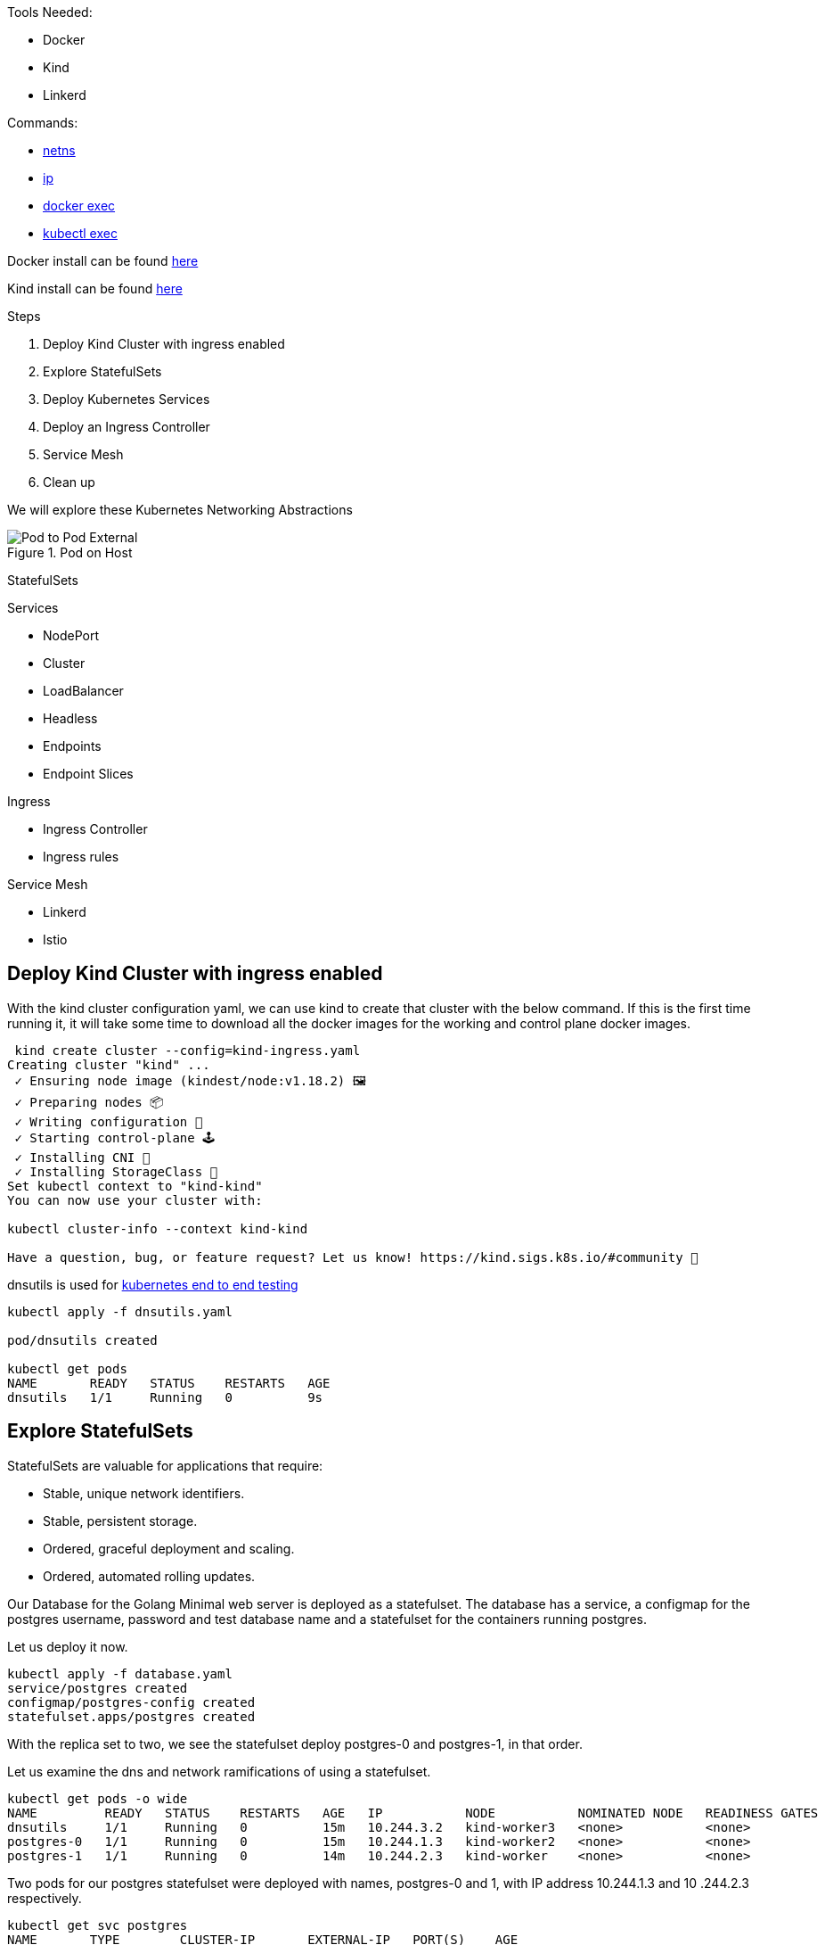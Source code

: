 Tools Needed:

- Docker
- Kind
- Linkerd

Commands:

- http://man7.org/linux/man-pages/man8/ip-netns.8.html[netns]
- http://man7.org/linux/man-pages/man8/ip.8.html[ip]
- https://docs.docker.com/engine/reference/commandline/container_exec/[docker exec]
- https://kubernetes.io/docs/reference/generated/kubectl/kubectl-commands#exec[kubectl exec]

Docker install can be found https://docs.docker.com/engine/install/[here]

Kind install can be found https://kind.sigs.k8s.io/docs/user/quick-start/#installation[here]

Steps

1. Deploy Kind Cluster with ingress enabled
2. Explore StatefulSets
3. Deploy Kubernetes Services
4. Deploy an Ingress Controller
5. Service Mesh
6. Clean up 

We will explore these Kubernetes Networking Abstractions

[#img-pod-connection]
.Pod on Host
image::./container_connectivity.png[Pod to Pod External]

StatefulSets

Services

- NodePort
- Cluster
- LoadBalancer
- Headless
- Endpoints
- Endpoint Slices

Ingress

- Ingress Controller
- Ingress rules

Service Mesh

- Linkerd
- Istio

== Deploy Kind Cluster with ingress enabled

With the kind cluster configuration yaml, we can use kind to create that cluster with the below command. If this is the first time running it, it will take some time to download all the docker images for the working and control plane docker images.

[source,bash]
----
 kind create cluster --config=kind-ingress.yaml
Creating cluster "kind" ...
 ✓ Ensuring node image (kindest/node:v1.18.2) 🖼 
 ✓ Preparing nodes 📦  
 ✓ Writing configuration 📜 
 ✓ Starting control-plane 🕹️ 
 ✓ Installing CNI 🔌 
 ✓ Installing StorageClass 💾 
Set kubectl context to "kind-kind"
You can now use your cluster with:

kubectl cluster-info --context kind-kind

Have a question, bug, or feature request? Let us know! https://kind.sigs.k8s.io/#community 🙂

----

dnsutils is used for https://github.com/kubernetes/kubernetes/tree/master/test/images[kubernetes end to end testing]

[source,bash]
----
kubectl apply -f dnsutils.yaml 
 
pod/dnsutils created

kubectl get pods
NAME       READY   STATUS    RESTARTS   AGE
dnsutils   1/1     Running   0          9s
----

== Explore StatefulSets

StatefulSets are valuable for applications that require: 

* Stable, unique network identifiers.
* Stable, persistent storage.
* Ordered, graceful deployment and scaling.
* Ordered, automated rolling updates.

Our Database for the Golang Minimal web server is deployed as a statefulset. The database has a service, a configmap for the postgres username, password and test database name and a statefulset
for the containers running postgres. 

Let us deploy it now. 

[source,bash]
----
kubectl apply -f database.yaml
service/postgres created
configmap/postgres-config created
statefulset.apps/postgres created
----

With the replica set to two, we see the statefulset deploy postgres-0 and postgres-1, in that order.

Let us examine the dns and network ramifications of using a statefulset. 

[source,bash]
----
kubectl get pods -o wide
NAME         READY   STATUS    RESTARTS   AGE   IP           NODE           NOMINATED NODE   READINESS GATES
dnsutils     1/1     Running   0          15m   10.244.3.2   kind-worker3   <none>           <none>
postgres-0   1/1     Running   0          15m   10.244.1.3   kind-worker2   <none>           <none>
postgres-1   1/1     Running   0          14m   10.244.2.3   kind-worker    <none>           <none>
----

Two pods for our postgres statefulset were deployed with names, postgres-0 and 1, with IP address 10.244.1.3 and 10
.244.2.3 respectively.

[source,bash ]
----
kubectl get svc postgres
NAME       TYPE        CLUSTER-IP       EXTERNAL-IP   PORT(S)    AGE
postgres   ClusterIP   10.105.214.153   <none>        5432/TCP   23m
----

Using our dnsutils image we can see that the DNS names for the statefulsets will return those IP Addresses along
with the cluster IP of the postgres service. 

[source,bash]
----
kubectl exec dnsutils -- host postgres-0.postgres.default.svc.cluster.local.
postgres-0.postgres.default.svc.cluster.local has address 10.244.1.3

kubectl exec dnsutils -- host postgres-1.postgres.default.svc.cluster.local.
postgres-1.postgres.default.svc.cluster.local has address 10.244.2.3

kubectl exec dnsutils -- host postgres
postgres.default.svc.cluster.local has address 10.105.214.153
----

== Services

We will use the Golang minimal webserver for all the services examples. We have added additional functionality to the
application to display which hosts and the pods ip in the Rest request.

Before we deploy the services, we must first deploy the web server that the services will be routing traffic too.

[source,bash]
----
 kubectl apply -f web.yaml
deployment.apps/app created

kubectl get pods -o wide
NAME                  READY   STATUS    RESTARTS   AGE   IP           NODE           NOMINATED NODE   READINESS GATES
app-9cc7d9df8-ffsm6   1/1     Running   0          49s   10.244.1.4   kind-worker2   <none>           <none>
dnsutils              1/1     Running   0          49m   10.244.3.2   kind-worker3   <none>           <none>
postgres-0            1/1     Running   0          48m   10.244.1.3   kind-worker2   <none>           <none>
postgres-1            1/1     Running   0          48m   10.244.2.3   kind-worker    <none>           <none>

----

The Pods API address of our web server is `10.244.1.4`, which can be resolved in the cluster DNS.

[source,bash]
----
kubectl exec dnsutils -- host  10.244.1.4
4.1.244.10.in-addr.arpa domain name pointer 10-244-1-4.clusterip-service.default.svc.cluster.local.

----

Now that our applications is deployed we can begin exploring the various services available in the Kubernetes API.

===  NodePort

Let us scale up the Deployment of our web app.

[source,bash]
----
 kubectl scale deployment app --replicas 4
deployment.apps/app scaled

 kubectl get pods -l app=app -o wide
NAME                  READY   STATUS    RESTARTS   AGE   IP           NODE           NOMINATED NODE   READINESS GATES
app-9cc7d9df8-9d5t8   1/1     Running   0          43s   10.244.2.4   kind-worker    <none>           <none>
app-9cc7d9df8-ffsm6   1/1     Running   0          75m   10.244.1.4   kind-worker2   <none>           <none>
app-9cc7d9df8-srxk5   1/1     Running   0          45s   10.244.3.4   kind-worker3   <none>           <none>
app-9cc7d9df8-zrnvb   1/1     Running   0          43s   10.244.3.5   kind-worker3   <none>           <none>

----

With 4 pods running we have one pod at every node in the cluster.

[source,bash]
----
 kubectl get pods -o wide -l app=app
NAME                   READY   STATUS    RESTARTS   AGE   IP           NODE           NOMINATED NODE   READINESS GATES
app-5586fc9d77-7frts   1/1     Running   0          31s   10.244.1.5   kind-worker2   <none>           <none>
app-5586fc9d77-mxhgw   1/1     Running   0          31s   10.244.3.9   kind-worker3   <none>           <none>
app-5586fc9d77-qpxwk   1/1     Running   0          84s   10.244.2.7   kind-worker    <none>           <none>
app-5586fc9d77-tpz8q   1/1     Running   0          31s   10.244.2.8   kind-worker    <none>           <none>

----

Get the IP address of node-worker

[source,bash]
----
kubectl get nodes -o wide
NAME                 STATUS   ROLES    AGE    VERSION   INTERNAL-IP   EXTERNAL-IP   OS-IMAGE       KERNEL-VERSION      CONTAINER-RUNTIME
kind-control-plane   Ready    master   3h1m   v1.18.2   172.18.0.5    <none>        Ubuntu 19.10   4.19.121-linuxkit   containerd://1.3.3-14-g449e9269
kind-worker          Ready    <none>   3h     v1.18.2   172.18.0.3    <none>        Ubuntu 19.10   4.19.121-linuxkit   containerd://1.3.3-14-g449e9269
kind-worker2         Ready    <none>   3h     v1.18.2   172.18.0.4    <none>        Ubuntu 19.10   4.19.121-linuxkit   containerd://1.3.3-14-g449e9269
kind-worker3         Ready    <none>   3h     v1.18.2   172.18.0.2    <none>        Ubuntu 19.10   4.19.121-linuxkit   containerd://1.3.3-14-g449e9269
----

Now let's deploy our NodePort Service

[source,bash]
----
kubectl apply -f services-nodeport.yaml
service/nodeport-service created

kubectl describe svc nodeport-service
Name:                     nodeport-service
Namespace:                default
Labels:                   <none>
Annotations:              Selector:  app=app
Type:                     NodePort
IP:                       10.101.85.57
Port:                     echo  8080/TCP
TargetPort:               8080/TCP
NodePort:                 echo  30040/TCP
Endpoints:                10.244.1.5:8080,10.244.2.7:8080,10.244.2.8:8080 + 1 more...
Session Affinity:         None
External Traffic Policy:  Cluster
Events:                   <none>

----


External Communication uses the nodeport of each worker

[source,bash]
----
kubectl exec -it dnsutils -- wget -q -O-  172.18.0.5:30040/host
NODE: kind-worker2, POD IP:10.244.1.5

kubectl exec -it dnsutils -- wget -q -O-  172.18.0.3:30040/host
NODE: kind-worker, POD IP:10.244.2.8

kubectl exec -it dnsutils -- wget -q -O-  172.18.0.4:30040/host
NODE: kind-worker2, POD IP:10.244.1.5
----

The downside of using Nodeport service type is that the Host IP address must be known. Also Ports must tracked across
all applications. A nodeport deployment will fail if it can not allocate the requested port.

=== Cluster IP

*ClusterIP Service*

The first service will we will deploy is the default the ClusterIP service.

[source,bash]
----
kubectl apply -f service-clusterip.yaml
service/clusterip-service created

kubectl describe svc clusterip-service
Name:              clusterip-service
Namespace:         default
Labels:            app=app
Annotations:       Selector:  app=app
Type:              ClusterIP
IP:                10.98.252.195
Port:              <unset>  80/TCP
TargetPort:        8080/TCP
Endpoints:         <none>
Session Affinity:  None
Events:            <none>
----

The Cluster service name is resolvable in the network

[source, bash]
----
kubectl exec dnsutils -- host clusterip-service
clusterip-service.default.svc.cluster.local has address 10.98.252.195
----

Now we can reach the Host API endpoint with The Cluster IP, `10.98.252.195`, The Service Name, `clusterip-service`,
or the directly with the pod IP `10.244.1.4` and port `8080`.

[source,bash]
----
kubectl exec dnsutils -- wget -q -O- clusterip-service/host
NODE: kind-worker2, POD IP:10.244.1.4

kubectl exec dnsutils -- wget -q -O- 10.98.252.195/host
NODE: kind-worker2, POD IP:10.244.1.4

kubectl exec dnsutils -- wget -q -O- 10.244.1.4:8080/host
NODE: kind-worker2, POD IP:10.244.1.4
----

Let us explore what the Service Cluster IP abstracted for us.

* View veth pair and match with pod
* View network namespace and match with pod
* Verify pids on node match pods
* Match services with iptables rules

To explore this we need to know what Worker node the pod is deploy too, and that is `kind-worker2`

[source,bash]
----
kubectl get pods -o wide
NAME                  READY   STATUS    RESTARTS   AGE     IP           NODE           NOMINATED NODE   READINESS GATES
app-9cc7d9df8-ffsm6   1/1     Running   0          7m23s   10.244.1.4   kind-worker2   <none>           <none>
dnsutils              1/1     Running   0          55m     10.244.3.2   kind-worker3   <none>           <none>
postgres-0            1/1     Running   0          55m     10.244.1.3   kind-worker2   <none>           <none>
postgres-1            1/1     Running   0          54m     10.244.2.3   kind-worker    <none>           <none>

----

Since we are using kind we can use `docker ps` and `docker exec` to get infomation out of the running worker node
`kind-worker-2`

[source, bash]
----
docker ps
CONTAINER ID   IMAGE                  COMMAND                  CREATED             STATUS             PORTS                                                                 NAMES
df6df0736958   kindest/node:v1.18.2   "/usr/local/bin/entr…"   About an hour ago   Up About an hour                                                                         kind-worker2
e242f11d2d00   kindest/node:v1.18.2   "/usr/local/bin/entr…"   About an hour ago   Up About an hour                                                                         kind-worker
a76b32f37c0e   kindest/node:v1.18.2   "/usr/local/bin/entr…"   About an hour ago   Up About an hour                                                                         kind-worker3
07ccb63d870f   kindest/node:v1.18.2   "/usr/local/bin/entr…"   About an hour ago   Up About an hour   0.0.0.0:80->80/tcp, 0.0.0.0:443->443/tcp, 127.0.0.1:52321->6443/tcp   kind-control-plane
----

`kind-worker2` container id is `df6df0736958`, kind was kind enough to label each container with names, so we can
reference each worker node with its name `kind-worker2`

[source,bash]
----
 docker exec -it kind-worker2 ip a
1: lo: <LOOPBACK,UP,LOWER_UP> mtu 65536 qdisc noqueue state UNKNOWN group default qlen 1000
    link/loopback 00:00:00:00:00:00 brd 00:00:00:00:00:00
    inet 127.0.0.1/8 scope host lo
       valid_lft forever preferred_lft forever
    inet6 ::1/128 scope host
       valid_lft forever preferred_lft forever
2: tunl0@NONE: <NOARP> mtu 1480 qdisc noop state DOWN group default qlen 1000
    link/ipip 0.0.0.0 brd 0.0.0.0
3: ip6tnl0@NONE: <NOARP> mtu 1452 qdisc noop state DOWN group default qlen 1000
    link/tunnel6 :: brd ::
4: veth608eddaa@if5: <BROADCAST,MULTICAST,UP,LOWER_UP> mtu 1500 qdisc noqueue state UP group default
    link/ether 76:e6:c5:a4:71:7d brd ff:ff:ff:ff:ff:ff link-netns cni-c18c44cb-6c3e-c48d-b783-e7850d40e01c
    inet 10.244.1.1/32 brd 10.244.1.1 scope global veth608eddaa
       valid_lft forever preferred_lft forever
5: veth45d1f3e8@if5: <BROADCAST,MULTICAST,UP,LOWER_UP> mtu 1500 qdisc noqueue state UP group default
    link/ether 3e:39:16:38:3f:23 brd ff:ff:ff:ff:ff:ff link-netns cni-ec37f6e4-a1b5-9bc9-b324-59d612edb4d4
    inet 10.244.1.1/32 brd 10.244.1.1 scope global veth45d1f3e8
       valid_lft forever preferred_lft forever
11: eth0@if12: <BROADCAST,MULTICAST,UP,LOWER_UP> mtu 1500 qdisc noqueue state UP group default
    link/ether 02:42:ac:12:00:04 brd ff:ff:ff:ff:ff:ff link-netnsid 0
    inet 172.18.0.4/16 brd 172.18.255.255 scope global eth0
       valid_lft forever preferred_lft forever
    inet6 fc00:f853:ccd:e793::4/64 scope global nodad
       valid_lft forever preferred_lft forever
    inet6 fe80::42:acff:fe12:4/64 scope link
       valid_lft forever preferred_lft forever
----

Let's see our Pods IP address and route table information

[source,bash]
----
kubectl exec app-9cc7d9df8-ffsm6 ip a
1: lo: <LOOPBACK,UP,LOWER_UP> mtu 65536 qdisc noqueue state UNKNOWN group default qlen 1000
    link/loopback 00:00:00:00:00:00 brd 00:00:00:00:00:00
    inet 127.0.0.1/8 scope host lo
       valid_lft forever preferred_lft forever
    inet6 ::1/128 scope host
       valid_lft forever preferred_lft forever
2: tunl0@NONE: <NOARP> mtu 1480 qdisc noop state DOWN group default qlen 1000
    link/ipip 0.0.0.0 brd 0.0.0.0
3: ip6tnl0@NONE: <NOARP> mtu 1452 qdisc noop state DOWN group default qlen 1000
    link/tunnel6 :: brd ::
5: eth0@if5: <BROADCAST,MULTICAST,UP,LOWER_UP> mtu 1500 qdisc noqueue state UP group default
    link/ether 3e:57:42:6e:cd:45 brd ff:ff:ff:ff:ff:ff link-netnsid 0
    inet 10.244.1.4/24 brd 10.244.1.255 scope global eth0
       valid_lft forever preferred_lft forever
    inet6 fe80::3c57:42ff:fe6e:cd45/64 scope link
       valid_lft forever preferred_lft forever

kubectl exec app-9cc7d9df8-ffsm6 ip r
default via 10.244.1.1 dev eth0
10.244.1.0/24 via 10.244.1.1 dev eth0 src 10.244.1.4
10.244.1.1 dev eth0 scope link src 10.244.1.4

----

Our Pods IP Address is `10.244.1.4` running on interface `eth0@if5` with 10.244.1.1 as it's default route.

That matches the interface 5 on the pod

Let's check the Network namespace as well, from the node ip a output

[source,bash]
----
cni-ec37f6e4-a1b5-9bc9-b324-59d612edb4d4
----

And `netns list` confirms that for us.

[source,bash]
----
docker exec -it kind-worker2 /usr/sbin/ip netns list
cni-ec37f6e4-a1b5-9bc9-b324-59d612edb4d4 (id: 2)
cni-c18c44cb-6c3e-c48d-b783-e7850d40e01c (id: 1)
----

Let us see what process/es run inside that network namespace

[source,bash]
----
 docker exec -it kind-worker2 /usr/sbin/ip netns pid cni-ec37f6e4-a1b5-9bc9-b324-59d612edb4d4
4687
4737
----

Let us grep for each process id

[source,bash]
----
docker exec -it kind-worker2 ps aux | grep 4687
root      4687  0.0  0.0    968     4 ?        Ss   17:00   0:00 /pause

docker exec -it kind-worker2 ps aux | grep 4737
root      4737  0.0  0.0 708376  6368 ?        Ssl  17:00   0:00 /opt/web-server
----

`4737` is the process id of our Web server container running on the kind-worker2

[source,bash]
----
docker exec -it kind-worker2 iptables -L
Chain INPUT (policy ACCEPT)
target     prot opt source               destination
KUBE-SERVICES  all  --  anywhere             anywhere             ctstate NEW /* kubernetes service portals */
KUBE-EXTERNAL-SERVICES  all  --  anywhere             anywhere             ctstate NEW /* kubernetes externally-visible service portals */
KUBE-FIREWALL  all  --  anywhere             anywhere

Chain FORWARD (policy ACCEPT)
target     prot opt source               destination
KUBE-FORWARD  all  --  anywhere             anywhere             /* kubernetes forwarding rules */
KUBE-SERVICES  all  --  anywhere             anywhere             ctstate NEW /* kubernetes service portals */

Chain OUTPUT (policy ACCEPT)
target     prot opt source               destination
KUBE-SERVICES  all  --  anywhere             anywhere             ctstate NEW /* kubernetes service portals */
KUBE-FIREWALL  all  --  anywhere             anywhere

Chain KUBE-EXTERNAL-SERVICES (1 references)
target     prot opt source               destination

Chain KUBE-FIREWALL (2 references)
target     prot opt source               destination
DROP       all  --  anywhere             anywhere             /* kubernetes firewall for dropping marked packets */ mark match 0x8000/0x8000

Chain KUBE-FORWARD (1 references)
target     prot opt source               destination
DROP       all  --  anywhere             anywhere             ctstate INVALID
ACCEPT     all  --  anywhere             anywhere             /* kubernetes forwarding rules */ mark match 0x4000/0x4000
ACCEPT     all  --  anywhere             anywhere             /* kubernetes forwarding conntrack pod source rule */ ctstate RELATED,ESTABLISHED
ACCEPT     all  --  anywhere             anywhere             /* kubernetes forwarding conntrack pod destination rule */ ctstate RELATED,ESTABLISHED

Chain KUBE-KUBELET-CANARY (0 references)
target     prot opt source               destination

Chain KUBE-PROXY-CANARY (0 references)
target     prot opt source               destination

Chain KUBE-SERVICES (3 references)
target     prot opt source               destination
----

Retrieve the Cluster IP of the clusterip-service

[source,bash]
----
kubectl get svc clusterip-service
NAME                TYPE        CLUSTER-IP       EXTERNAL-IP   PORT(S)    AGE
clusterip-service   ClusterIP   10.98.252.195    <none>        80/TCP     57m
----

Now use the cluster ip of the service, `10.98.252.195` , to find our iptables rule.

[source,bash]
----
docker exec -it  kind-worker2 iptables -L -t nat | grep 10.98.252.195
KUBE-MARK-MASQ  tcp  -- !10.244.0.0/16        10.98.252.195        /* default/clusterip-service: cluster IP */ tcp dpt:80
KUBE-SVC-V7R3EVKW3DT43QQM  tcp  --  anywhere             10.98.252.195        /* default/clusterip-service: cluster IP */ tcp dpt:80
----

List out all the rules on the chain `KUBE-SVC-V7R3EVKW3DT43QQM`

[source,bash]
----
docker exec -it  kind-worker2 iptables -t nat -L KUBE-SVC-V7R3EVKW3DT43QQM
Chain KUBE-SVC-V7R3EVKW3DT43QQM (1 references)
target     prot opt source               destination
KUBE-SEP-THJR2P3Q4C2QAEPT  all  --  anywhere             anywhere             /* default/clusterip-service: */
----

The endpoint for the services are map to these chains `KUBE-SEP-THJR2P3Q4C2QAEPT`

Now we can see what the rules for this chain are in iptables

[source,bash]
----
docker exec -it kind-worker2 iptables -L KUBE-SEP-THJR2P3Q4C2QAEPT -t nat
Chain KUBE-SEP-THJR2P3Q4C2QAEPT (1 references)
target     prot opt source               destination
KUBE-MARK-MASQ  all  --  10.244.1.4           anywhere             /* default/clusterip-service: */
DNAT       tcp  --  anywhere             anywhere             /* default/clusterip-service: */ tcp to:10.244.1.4:8080
----


10.244.1.4:8080 is one of the services endpoints, aka a pod backing the service

[source,bash]
----
kubectl get ep clusterip-service
NAME                ENDPOINTS                         AGE
clusterip-service   10.244.1.4:8080                   62m

kubectl describe ep clusterip-service
Name:         clusterip-service
Namespace:    default
Labels:       app=app
Annotations:  <none>
Subsets:
  Addresses:          10.244.1.4
  NotReadyAddresses:  <none>
  Ports:
    Name     Port  Protocol
    ----     ----  --------
    <unset>  8080  TCP

Events:  <none>
----

=== Headless Service

headless Services allows developers to deploy multplie copies of a pod in a deployment, instead of a ClusterIP
returned in the DNS resolution, all the IP addresses of the endpoints are returned in the Query for the client to
pick one.

Let us scale up the Deployment of our web app.

[source,bash]
----
 kubectl scale deployment app --replicas 4
deployment.apps/app scaled

 kubectl get pods -l app=app -o wide
NAME                  READY   STATUS    RESTARTS   AGE   IP           NODE           NOMINATED NODE   READINESS GATES
app-9cc7d9df8-9d5t8   1/1     Running   0          43s   10.244.2.4   kind-worker    <none>           <none>
app-9cc7d9df8-ffsm6   1/1     Running   0          75m   10.244.1.4   kind-worker2   <none>           <none>
app-9cc7d9df8-srxk5   1/1     Running   0          45s   10.244.3.4   kind-worker3   <none>           <none>
app-9cc7d9df8-zrnvb   1/1     Running   0          43s   10.244.3.5   kind-worker3   <none>           <none>

----

Now let us deploy the headless service

[source,bash]
----
kubectl apply -f service-headless.yml
service/headless-service created
----

And the dns query should return all four of the Pod IP addresses.

Using our dnsutils image we can verify that is the case.

[source,bash]
----
kubectl exec dnsutils -- host -v -t a headless-service
Trying "headless-service.default.svc.cluster.local"
;; ->>HEADER<<- opcode: QUERY, status: NOERROR, id: 45294
;; flags: qr aa rd; QUERY: 1, ANSWER: 4, AUTHORITY: 0, ADDITIONAL: 0

;; QUESTION SECTION:
;headless-service.default.svc.cluster.local. IN A

;; ANSWER SECTION:
headless-service.default.svc.cluster.local. 30 IN A 10.244.2.4
headless-service.default.svc.cluster.local. 30 IN A 10.244.3.5
headless-service.default.svc.cluster.local. 30 IN A 10.244.1.4
headless-service.default.svc.cluster.local. 30 IN A 10.244.3.4

Received 292 bytes from 10.96.0.10#53 in 0 ms

----

And that also matches the Endpoints for the service.

[source, bash]
----
 kubectl describe ep headless-service
Name:         headless-service
Namespace:    default
Labels:       service.kubernetes.io/headless=
Annotations:  endpoints.kubernetes.io/last-change-trigger-time: 2021-01-30T18:16:09Z
Subsets:
  Addresses:          10.244.1.4,10.244.2.4,10.244.3.4,10.244.3.5
  NotReadyAddresses:  <none>
  Ports:
    Name     Port  Protocol
    ----     ----  --------
    <unset>  8080  TCP

Events:  <none>
----

===  Endpoints

Before we move onto Loadbalancers let's discuss Endpoints some more.

Endpoints map to pods to Services via labels.

[source,bash]
----
kubectl get endpoints clusterip-service
NAME                ENDPOINTS                                                     AGE
clusterip-service   10.244.1.5:8080,10.244.2.7:8080,10.244.2.8:8080 + 1 more...   135m
----

[source,bash]
----
 kubectl describe endpoints clusterip-service
Name:         clusterip-service
Namespace:    default
Labels:       app=app
Annotations:  endpoints.kubernetes.io/last-change-trigger-time: 2021-01-30T18:51:36Z
Subsets:
  Addresses:          10.244.1.5,10.244.2.7,10.244.2.8,10.244.3.9
  NotReadyAddresses:  <none>
  Ports:
    Name     Port  Protocol
    ----     ----  --------
    <unset>  8080  TCP

Events:
  Type     Reason                  Age   From                 Message
  ----     ------                  ----  ----                 -------
----

Let's remove the app label and see what happens.

In a separate terminal run this command
[source,bash]
----
kubectl get pods -w
----

And in another separate terminal
[source,bash]
----
kubectl get endpoints -w
----

Let us get a pod name

[source,bash]
----
 kubectl get pods -l app=app -o wide
NAME                   READY   STATUS    RESTARTS   AGE   IP           NODE           NOMINATED NODE   READINESS GATES
app-5586fc9d77-7frts   1/1     Running   0          19m   10.244.1.5   kind-worker2   <none>           <none>
app-5586fc9d77-mxhgw   1/1     Running   0          19m   10.244.3.9   kind-worker3   <none>           <none>
app-5586fc9d77-qpxwk   1/1     Running   0          20m   10.244.2.7   kind-worker    <none>           <none>
app-5586fc9d77-tpz8q   1/1     Running   0          19m   10.244.2.8   kind-worker    <none>           <none>
----

With `kubectl label` we can alter the pod `app-5586fc9d77-7frts` `app=app` label.

[source,bash]
----
 kubectl label pod app-5586fc9d77-7frts app=nope --overwrite
pod/app-5586fc9d77-7frts labeled
----

Both Watch commands on Endpoints and Pods should see some changes for the same reason.

The Endpoints controller notice a change to the pods with the label app=app and so did the Deployment controller.

So Kubernetes did what Kubernetes does, it made the real state reflect the desired state.

[source,bash]
----
kubectl get pods -w
NAME                   READY   STATUS    RESTARTS   AGE
app-5586fc9d77-7frts   1/1     Running   0          21m
app-5586fc9d77-mxhgw   1/1     Running   0          21m
app-5586fc9d77-qpxwk   1/1     Running   0          22m
app-5586fc9d77-tpz8q   1/1     Running   0          21m
dnsutils               1/1     Running   3          3h1m
postgres-0             1/1     Running   0          3h
postgres-1             1/1     Running   0          3h
app-5586fc9d77-7frts   1/1     Running   0          22m
app-5586fc9d77-7frts   1/1     Running   0          22m
app-5586fc9d77-6dcg2   0/1     Pending   0          0s
app-5586fc9d77-6dcg2   0/1     Pending   0          0s
app-5586fc9d77-6dcg2   0/1     ContainerCreating   0          0s
app-5586fc9d77-6dcg2   0/1     Running             0          2s
app-5586fc9d77-6dcg2   1/1     Running             0          7s
----

The deployment has 4 pods but our relabeled pod still exists `app-5586fc9d77-7frts`

[source,bash]
----
kubectl get pods
NAME                   READY   STATUS    RESTARTS   AGE
app-5586fc9d77-6dcg2   1/1     Running   0          4m51s
app-5586fc9d77-7frts   1/1     Running   0          27m
app-5586fc9d77-mxhgw   1/1     Running   0          27m
app-5586fc9d77-qpxwk   1/1     Running   0          28m
app-5586fc9d77-tpz8q   1/1     Running   0          27m
dnsutils               1/1     Running   3          3h6m
postgres-0             1/1     Running   0          3h6m
postgres-1             1/1     Running   0          3h6m

----

The pod `app-5586fc9d77-6dcg2` now is part of the Deployment and endpoint object with IP address `10.244.1.6`.

[source,bash]
----
kubectl get pods app-5586fc9d77-6dcg2 -o wide
NAME                   READY   STATUS    RESTARTS   AGE    IP           NODE           NOMINATED NODE   READINESS GATES
app-5586fc9d77-6dcg2   1/1     Running   0          3m6s   10.244.1.6   kind-worker2   <none>           <none>
----
[source,bash]
----
 kubectl describe endpoints clusterip-service
Name:         clusterip-service
Namespace:    default
Labels:       app=app
Annotations:  endpoints.kubernetes.io/last-change-trigger-time: 2021-01-30T19:14:23Z
Subsets:
  Addresses:          10.244.1.6,10.244.2.7,10.244.2.8,10.244.3.9
  NotReadyAddresses:  <none>
  Ports:
    Name     Port  Protocol
    ----     ----  --------
    <unset>  8080  TCP

Events:
  Type     Reason                  Age   From                 Message
  ----     ------                  ----  ----                 -------
----

===  Endpoint Slices

EndpointSlices track network endpoints within a Kubernetes cluster for a service. They provide a
scalable alternative to Endpoints.

[source,bash]
----
 kubectl get endpointslice
NAME                      ADDRESSTYPE   PORTS   ENDPOINTS                                      AGE
clusterip-service-l2n9q   IPv4          8080    10.244.2.7,10.244.2.8,10.244.1.5 + 1 more...   135m
----

[source,bash]
----
 kubectl describe endpointslice clusterip-service-l2n9q
Name:         clusterip-service-l2n9q
Namespace:    default
Labels:       endpointslice.kubernetes.io/managed-by=endpointslice-controller.k8s.io
              kubernetes.io/service-name=clusterip-service
Annotations:  endpoints.kubernetes.io/last-change-trigger-time: 2021-01-30T18:51:36Z
AddressType:  IPv4
Ports:
  Name     Port  Protocol
  ----     ----  --------
  <unset>  8080  TCP
Endpoints:
  - Addresses:  10.244.2.7
    Conditions:
      Ready:    true
    Hostname:   <unset>
    TargetRef:  Pod/app-5586fc9d77-qpxwk
    Topology:   kubernetes.io/hostname=kind-worker
  - Addresses:  10.244.2.8
    Conditions:
      Ready:    true
    Hostname:   <unset>
    TargetRef:  Pod/app-5586fc9d77-tpz8q
    Topology:   kubernetes.io/hostname=kind-worker
  - Addresses:  10.244.1.5
    Conditions:
      Ready:    true
    Hostname:   <unset>
    TargetRef:  Pod/app-5586fc9d77-7frts
    Topology:   kubernetes.io/hostname=kind-worker2
  - Addresses:  10.244.3.9
    Conditions:
      Ready:    true
    Hostname:   <unset>
    TargetRef:  Pod/app-5586fc9d77-mxhgw
    Topology:   kubernetes.io/hostname=kind-worker3
Events:         <none>
----

===  LoadBalancer

Since we are running on our local machine and not in a Service Provider like AWS, GCP or Azure, we can use MetalLB as
an example for our Loadbalancer service. MetalLB project aims to allow users to deploy Bare Metal Loadbalancers for
their clusters.

This example has been modified from https://kind.sigs.k8s.io/docs/user/loadbalancer[Kind example deployment]

Deploy a seperate namespace for MetalLB

[source,bash]
----
kubectl apply -f mlb-ns.yaml
namespace/metallb-system created

----

MetalLB Members require a secret for joining, let us deploy one now for them to use in our cluster.

[source,bash]
----
kubectl create secret generic -n metallb-system memberlist --from-literal=secretkey="$(openssl rand -base64 128)"
secret/memberlist created

----

Time to deploy MetalLB

[source,bash]
----
 kubectl apply -f ./metallb.yaml
podsecuritypolicy.policy/controller created
podsecuritypolicy.policy/speaker created
serviceaccount/controller created
serviceaccount/speaker created
clusterrole.rbac.authorization.k8s.io/metallb-system:controller created
clusterrole.rbac.authorization.k8s.io/metallb-system:speaker created
role.rbac.authorization.k8s.io/config-watcher created
role.rbac.authorization.k8s.io/pod-lister created
clusterrolebinding.rbac.authorization.k8s.io/metallb-system:controller created
clusterrolebinding.rbac.authorization.k8s.io/metallb-system:speaker created
rolebinding.rbac.authorization.k8s.io/config-watcher created
rolebinding.rbac.authorization.k8s.io/pod-lister created
daemonset.apps/speaker created
deployment.apps/controller created

----

Now we wait for the deployment to finish.

[source,bash]
----
kubectl get pods -n metallb-system --watch
NAME                          READY   STATUS              RESTARTS   AGE
controller-5df88bd85d-mvgqn   0/1     ContainerCreating   0          10s
speaker-5knqb                 1/1     Running             0          10s
speaker-k79c9                 1/1     Running             0          10s
speaker-pfs2p                 1/1     Running             0          10s
speaker-sl7fd                 1/1     Running             0          10s
controller-5df88bd85d-mvgqn   1/1     Running             0          12s
----

To complete configuration, we need to provide metallb a range of IP addresses it controls. This his range has to be
on the docker kind network.

[source,bash]
----
docker network inspect -f '{{.IPAM.Config}}' kind
[{172.18.0.0/16  172.18.0.1 map[]} {fc00:f853:ccd:e793::/64  fc00:f853:ccd:e793::1 map[]}]
----

172.18.0.0/16. We want our loadbalancer IP range to come from this subclass. We can configure metallb, for instance,
to use 172.18.255.200 to 172.18.255.250 by creating the configmap.

The config map would look like this

```yaml
apiVersion: v1
kind: ConfigMap
metadata:
  namespace: metallb-system
  name: config
data:
  config: |
    address-pools:
    - name: default
      protocol: layer2
      addresses:
      - 172.18.255.200-172.18.255.250
```

[source,bash]
----
kubectl apply -f ./metallb-configmap.yaml
----

Now that we MetalLB deploy we deploy a LB for our Web app.

[source,bash]
----
kubectl apply -f ./services-loadbalancer.yaml
service/loadbalancer-service created

----

Test it.

For fun let us scale the web app deployment to 10, if you have the resources for it!
[source,bash]
----
kubectl scale deployment app --replicas 10

kubectl get pods -w
NAME                   READY   STATUS    RESTARTS   AGE
app-5586fc9d77-4gbp4   1/1     Running   0          11s
app-5586fc9d77-6dcg2   1/1     Running   0          45m
app-5586fc9d77-7frts   1/1     Running   0          68m
app-5586fc9d77-gf82k   1/1     Running   0          11s
app-5586fc9d77-hpscf   1/1     Running   0          11s
app-5586fc9d77-kk66q   1/1     Running   0          11s
app-5586fc9d77-mxhgw   1/1     Running   0          68m
app-5586fc9d77-qpxwk   1/1     Running   0          69m
app-5586fc9d77-sd5k2   1/1     Running   0          11s
app-5586fc9d77-tpz8q   1/1     Running   0          68m
app-5586fc9d77-whnwk   1/1     Running   0          11s
dnsutils               1/1     Running   3          3h47m
postgres-0             1/1     Running   0          3h47m
postgres-1             1/1     Running   0          3h47m
----

With more replicas deployed for our App behind the loadbalancer, let's get the external IP of the Loadbalancer, `172
.18.255.200`.

[source,bash]
----
kubectl get svc loadbalancer-service
NAME                   TYPE           CLUSTER-IP     EXTERNAL-IP      PORT(S)        AGE
loadbalancer-service   LoadBalancer   10.99.24.220   172.18.255.200   80:31276/TCP   52s


kubectl get svc/loadbalancer-service -o=jsonpath='{.status.loadBalancer.ingress[0].ip}'
172.18.255.200
----

Since Docker for Mac or Windows does not expose the kind network to the host, we can not directly reach the Loadbalancer
on the Docker network.

We *can* simulate it by attaching a docker container to the kind network and curling the Loadbalancer as a workaround.

If you would like to read more about this issue there is a great blog post by https://www.thehumblelab.com/kind-and-metallb-on-mac/[Cody De Arkland]

We will use another great Networking docker image https://github.com/nicolaka/netshoot[Netshoot], to run locally,
attach to the kind docker network and curl our Loadbalancer.

Run it several times to get different Pods.

[source,bash]
----
docker run --network kind -a stdin -a stdout -i -t nicolaka/netshoot curl 172.18.255.200/host
NODE: kind-worker, POD IP:10.244.2.7

docker run --network kind -a stdin -a stdout -i -t nicolaka/netshoot curl 172.18.255.200/host
NODE: kind-worker, POD IP:10.244.2.9

docker run --network kind -a stdin -a stdout -i -t nicolaka/netshoot curl 172.18.255.200/host
NODE: kind-worker3, POD IP:10.244.3.11

docker run --network kind -a stdin -a stdout -i -t nicolaka/netshoot curl 172.18.255.200/host
NODE: kind-worker2, POD IP:10.244.1.6

docker run --network kind -a stdin -a stdout -i -t nicolaka/netshoot curl 172.18.255.200/host
NODE: kind-worker, POD IP:10.244.2.9

----

With each new request the metalLB service is hitting different pod back ends.

[source,bash]
----
 kubectl describe endpoints loadbalancer-service
Name:         loadbalancer-service
Namespace:    default
Labels:       app=app
Annotations:  endpoints.kubernetes.io/last-change-trigger-time: 2021-01-30T19:59:57Z
Subsets:
  Addresses:          10.244.1.6,10.244.1.7,10.244.1.8,10.244.2.10,10.244.2.7,10.244.2.8,10.244.2.9,10.244.3.11,10.244.3.12,10.244.3.9
  NotReadyAddresses:  <none>
  Ports:
    Name          Port  Protocol
    ----          ----  --------
    service-port  8080  TCP

Events:  <none>
----

=== External Service

External Service allows developers to map a Service to a DNS name.

DNS will try all the search as seen in the example below.
```
Trying "github.com.default.svc.cluster.local"
Trying "github.com.svc.cluster.local"
Trying "github.com.cluster.local"
Trying "github.com"
```

[source,bash]
----
 kubectl exec -it dnsutils -- host -v -t a github.com
Trying "github.com.default.svc.cluster.local"
Trying "github.com.svc.cluster.local"
Trying "github.com.cluster.local"
Trying "github.com"
;; ->>HEADER<<- opcode: QUERY, status: NOERROR, id: 55908
;; flags: qr rd ra; QUERY: 1, ANSWER: 1, AUTHORITY: 0, ADDITIONAL: 0

;; QUESTION SECTION:
;github.com.                    IN      A

;; ANSWER SECTION:
github.com.             30      IN      A       140.82.112.3

Received 54 bytes from 10.96.0.10#53 in 18 ms
----

Now if we deploy the External Service
[source,bash]
----
kubectl apply -f service-external.yml
service/external-service created
----

The A record for github.com is return from the external-service query.

[source,bash]
----
kubectl exec -it dnsutils -- host -v -t a external-service
Trying "external-service.default.svc.cluster.local"
;; ->>HEADER<<- opcode: QUERY, status: NOERROR, id: 11252
;; flags: qr aa rd; QUERY: 1, ANSWER: 2, AUTHORITY: 0, ADDITIONAL: 0

;; QUESTION SECTION:
;external-service.default.svc.cluster.local. IN A

;; ANSWER SECTION:
external-service.default.svc.cluster.local. 24 IN CNAME github.com.
github.com.             24      IN      A       140.82.112.3

Received 152 bytes from 10.96.0.10#53 in 0 ms
----

The CNAME for external service returns github.com

[source,bash]
----
kubectl exec -it dnsutils -- host -v -t cname external-service
Trying "external-service.default.svc.cluster.local"
;; ->>HEADER<<- opcode: QUERY, status: NOERROR, id: 36874
;; flags: qr aa rd; QUERY: 1, ANSWER: 1, AUTHORITY: 0, ADDITIONAL: 0

;; QUESTION SECTION:
;external-service.default.svc.cluster.local. IN CNAME

;; ANSWER SECTION:
external-service.default.svc.cluster.local. 30 IN CNAME github.com.

Received 126 bytes from 10.96.0.10#53 in 0 ms

----

== Ingress

=== Deploy an Ingress Controller

When we deployed our kind cluster, we added several options to allow us to deploy an ingress controller.

* extraPortMappings allow the local host to make requests to the Ingress controller over ports 80/443
* node-labels only allow the ingress controller to run on a specific node(s) matching the label selector

Let's Deploy the NGINX Ingress Controller

[source,bash]
----
kubectl apply -f ingress.yaml
namespace/ingress-nginx created
serviceaccount/ingress-nginx created
configmap/ingress-nginx-controller created
clusterrole.rbac.authorization.k8s.io/ingress-nginx created
clusterrolebinding.rbac.authorization.k8s.io/ingress-nginx created
role.rbac.authorization.k8s.io/ingress-nginx created
rolebinding.rbac.authorization.k8s.io/ingress-nginx created
service/ingress-nginx-controller-admission created
service/ingress-nginx-controller created
deployment.apps/ingress-nginx-controller created
validatingwebhookconfiguration.admissionregistration.k8s.io/ingress-nginx-admission created
serviceaccount/ingress-nginx-admission created
clusterrole.rbac.authorization.k8s.io/ingress-nginx-admission created
clusterrolebinding.rbac.authorization.k8s.io/ingress-nginx-admission created
role.rbac.authorization.k8s.io/ingress-nginx-admission created
rolebinding.rbac.authorization.k8s.io/ingress-nginx-admission created
job.batch/ingress-nginx-admission-create created
job.batch/ingress-nginx-admission-patch created
----

As with all deployments, we must wait for the Controller to be ready before we can use it.

[source,bash]
----
kubectl wait --namespace ingress-nginx \
>   --for=condition=ready pod \
>   --selector=app.kubernetes.io/component=controller \
>   --timeout=90s
pod/ingress-nginx-controller-76b5f89575-zps4k condition met
----

Now were ready to write some Ingress rules for our Applicaiton.

=== Deploy Ingress rules

[source,bash]
----
kubectl apply -f ingress-rule.yaml
ingress.extensions/ingress-resource created

kubectl get ingress
NAME               CLASS    HOSTS   ADDRESS   PORTS   AGE
ingress-resource   <none>   *                 80      4s
----

With describe we can see all the backends that map to clusterip service and the pods.

[source,bash]
----
 kubectl describe ingress
Name:             ingress-resource
Namespace:        default
Address:
Default backend:  default-http-backend:80 (<error: endpoints "default-http-backend" not found>)
Rules:
  Host        Path  Backends
  ----        ----  --------
  *
              /host  clusterip-service:8080 (10.244.1.6:8080,10.244.1.7:8080,10.244.1.8:8080 + 7 more...)
Annotations:  kubernetes.io/ingress.class: nginx
Events:
  Type    Reason  Age   From                      Message
  ----    ------  ----  ----                      -------
  Normal  Sync    17s   nginx-ingress-controller  Scheduled for sync

----

Our ingress rule is only for /host route, none others will reply.

[source,bash]
----
curl localhost/host
NODE: kind-worker2, POD IP:10.244.1.6
curl localhost/healthz

----

Now we can see how powerful ingresses are, let us deploy a second deploy and cluster IP service.

[source,bash]
----
kubectl apply -f ingress-example-2.yaml
deployment.apps/app2 created
service/clusterip-service-2 configured
ingress.extensions/ingress-resource-2 configured

----

Now both the /host and /data work but are going to separate services.

[source,bash]
----
curl localhost/host
NODE: kind-worker2, POD IP:10.244.1.6

curl localhost/data
Database Connected
----

== Service Mesh

First thing we need to do if you do not have, is to install the Linkerd CLI, those directions are https://linkerd.io/2/getting-started/[here]

You're choices are curl to bash or brew if you're on mac.

[source,bash]
----
curl -sL https://run.linkerd.io/install | sh

OR

brew install linkerd

linkerd version
Client version: stable-2.9.2
Server version: unavailable
----

Pre-flight checklist

[source,bash]
----
 linkerd check --pre
kubernetes-api
--------------
√ can initialize the client
√ can query the Kubernetes API

kubernetes-version
------------------
√ is running the minimum Kubernetes API version
√ is running the minimum kubectl version

pre-kubernetes-setup
--------------------
√ control plane namespace does not already exist
√ can create non-namespaced resources
√ can create ServiceAccounts
√ can create Services
√ can create Deployments
√ can create CronJobs
√ can create ConfigMaps
√ can create Secrets
√ can read Secrets
√ can read extension-apiserver-authentication configmap
√ no clock skew detected

pre-kubernetes-capability
-------------------------
√ has NET_ADMIN capability
√ has NET_RAW capability

linkerd-version
---------------
√ can determine the latest version
√ cli is up-to-date

Status check results are √
----

Then Install onto the cluster.

[source,bash]
----
linkerd install | kubectl apply -f -
namespace/linkerd created
clusterrole.rbac.authorization.k8s.io/linkerd-linkerd-identity created
clusterrolebinding.rbac.authorization.k8s.io/linkerd-linkerd-identity created
serviceaccount/linkerd-identity created
clusterrole.rbac.authorization.k8s.io/linkerd-linkerd-controller created
clusterrolebinding.rbac.authorization.k8s.io/linkerd-linkerd-controller created
serviceaccount/linkerd-controller created
clusterrole.rbac.authorization.k8s.io/linkerd-linkerd-destination created
clusterrolebinding.rbac.authorization.k8s.io/linkerd-linkerd-destination created
serviceaccount/linkerd-destination created
role.rbac.authorization.k8s.io/linkerd-heartbeat created
rolebinding.rbac.authorization.k8s.io/linkerd-heartbeat created
serviceaccount/linkerd-heartbeat created
role.rbac.authorization.k8s.io/linkerd-web created
rolebinding.rbac.authorization.k8s.io/linkerd-web created
clusterrole.rbac.authorization.k8s.io/linkerd-linkerd-web-check created
clusterrolebinding.rbac.authorization.k8s.io/linkerd-linkerd-web-check created
clusterrolebinding.rbac.authorization.k8s.io/linkerd-linkerd-web-admin created
serviceaccount/linkerd-web created
customresourcedefinition.apiextensions.k8s.io/serviceprofiles.linkerd.io created
customresourcedefinition.apiextensions.k8s.io/trafficsplits.split.smi-spec.io created
clusterrole.rbac.authorization.k8s.io/linkerd-linkerd-proxy-injector created
clusterrolebinding.rbac.authorization.k8s.io/linkerd-linkerd-proxy-injector created
serviceaccount/linkerd-proxy-injector created
secret/linkerd-proxy-injector-k8s-tls created
mutatingwebhookconfiguration.admissionregistration.k8s.io/linkerd-proxy-injector-webhook-config created
clusterrole.rbac.authorization.k8s.io/linkerd-linkerd-sp-validator created
clusterrolebinding.rbac.authorization.k8s.io/linkerd-linkerd-sp-validator created
serviceaccount/linkerd-sp-validator created
secret/linkerd-sp-validator-k8s-tls created
validatingwebhookconfiguration.admissionregistration.k8s.io/linkerd-sp-validator-webhook-config created
clusterrole.rbac.authorization.k8s.io/linkerd-linkerd-tap created
clusterrole.rbac.authorization.k8s.io/linkerd-linkerd-tap-admin created
clusterrolebinding.rbac.authorization.k8s.io/linkerd-linkerd-tap created
clusterrolebinding.rbac.authorization.k8s.io/linkerd-linkerd-tap-auth-delegator created
serviceaccount/linkerd-tap created
rolebinding.rbac.authorization.k8s.io/linkerd-linkerd-tap-auth-reader created
secret/linkerd-tap-k8s-tls created
apiservice.apiregistration.k8s.io/v1alpha1.tap.linkerd.io created
podsecuritypolicy.policy/linkerd-linkerd-control-plane created
role.rbac.authorization.k8s.io/linkerd-psp created
rolebinding.rbac.authorization.k8s.io/linkerd-psp created
configmap/linkerd-config created
secret/linkerd-identity-issuer created
service/linkerd-identity created
service/linkerd-identity-headless created
deployment.apps/linkerd-identity created
service/linkerd-controller-api created
deployment.apps/linkerd-controller created
service/linkerd-dst created
service/linkerd-dst-headless created
deployment.apps/linkerd-destination created
cronjob.batch/linkerd-heartbeat created
service/linkerd-web created
deployment.apps/linkerd-web created
deployment.apps/linkerd-proxy-injector created
service/linkerd-proxy-injector created
service/linkerd-sp-validator created
deployment.apps/linkerd-sp-validator created
service/linkerd-tap created
deployment.apps/linkerd-tap created
serviceaccount/linkerd-grafana created
configmap/linkerd-grafana-config created
service/linkerd-grafana created
deployment.apps/linkerd-grafana created
clusterrole.rbac.authorization.k8s.io/linkerd-linkerd-prometheus created
clusterrolebinding.rbac.authorization.k8s.io/linkerd-linkerd-prometheus created
serviceaccount/linkerd-prometheus created
configmap/linkerd-prometheus-config created
service/linkerd-prometheus created
deployment.apps/linkerd-prometheus created
secret/linkerd-config-overrides created
----

Validate the install

[source,bash]
----
linkerd check
kubernetes-api
--------------
√ can initialize the client
√ can query the Kubernetes API

kubernetes-version
------------------
√ is running the minimum Kubernetes API version
√ is running the minimum kubectl version

linkerd-existence
-----------------
√ 'linkerd-config' config map exists
√ heartbeat ServiceAccount exist
√ control plane replica sets are ready
√ no unschedulable pods
√ controller pod is running
√ can initialize the client
√ can query the control plane API

linkerd-config
--------------
√ control plane Namespace exists
√ control plane ClusterRoles exist
√ control plane ClusterRoleBindings exist
√ control plane ServiceAccounts exist
√ control plane CustomResourceDefinitions exist
√ control plane MutatingWebhookConfigurations exist
√ control plane ValidatingWebhookConfigurations exist
√ control plane PodSecurityPolicies exist

linkerd-identity
----------------
√ certificate config is valid
√ trust anchors are using supported crypto algorithm
√ trust anchors are within their validity period
√ trust anchors are valid for at least 60 days
√ issuer cert is using supported crypto algorithm
√ issuer cert is within its validity period
√ issuer cert is valid for at least 60 days
√ issuer cert is issued by the trust anchor

linkerd-webhooks-and-apisvc-tls
-------------------------------
√ tap API server has valid cert
√ tap API server cert is valid for at least 60 days
√ proxy-injector webhook has valid cert
√ proxy-injector cert is valid for at least 60 days
√ sp-validator webhook has valid cert
√ sp-validator cert is valid for at least 60 days

linkerd-api
-----------
√ control plane pods are ready
√ control plane self-check
√ [kubernetes] control plane can talk to Kubernetes
√ [prometheus] control plane can talk to Prometheus
√ tap api service is running

linkerd-version
---------------
√ can determine the latest version
√ cli is up-to-date

control-plane-version
---------------------
√ control plane is up-to-date
√ control plane and cli versions match

linkerd-prometheus
------------------
√ prometheus add-on service account exists
√ prometheus add-on config map exists
√ prometheus pod is running

linkerd-grafana
---------------
√ grafana add-on service account exists
√ grafana add-on config map exists
√ grafana pod is running

Status check results are √
----

Everythings looks with our install of Linkerd

[source,bash]
----
kubectl -n linkerd get deploy
NAME                     READY   UP-TO-DATE   AVAILABLE   AGE
linkerd-controller       1/1     1            1           3m17s
linkerd-destination      1/1     1            1           3m17s
linkerd-grafana          1/1     1            1           3m16s
linkerd-identity         1/1     1            1           3m17s
linkerd-prometheus       1/1     1            1           3m16s
linkerd-proxy-injector   1/1     1            1           3m17s
linkerd-sp-validator     1/1     1            1           3m17s
linkerd-tap              1/1     1            1           3m17s
linkerd-web              1/1     1            1           3m17s
----

Let us pull up the Console

[source,bash]
----
linkerd dashboard &
[1] 49832
Linkerd dashboard available at:
http://localhost:50750
Grafana dashboard available at:
http://localhost:50750/grafana
Opening Linkerd dashboard in the default browser
----

We can see all our deployed objects from the previous exercises.

[#linkerd-dashboards]
.Linkderd Dashboard
image::./linkerd-dashboard.png[Linkderd Dashboard]


Our clusterip-service is not part of the Linkerd service mesh. We need to use the proxy injector to add our service
to the mesh. It accomplishes this by watching for a specific annotation that can either be added with linkerd inject or
by hand to the pod's spec.

Let us remove some of the older exercise's resources for clarity.

[source,bash]
----
kubectl delete -f ingress-example-2.yaml
deployment.apps "app2" deleted
service "clusterip-service-2" deleted
ingress.extensions "ingress-resource-2" deleted

kubectl delete pods app-5586fc9d77-7frts
pod "app-5586fc9d77-7frts" deleted

kubectl delete -f ingress-rule.yaml
ingress.extensions "ingress-resource" deleted
----

We can use the linkerd cli to inject the proper annotations into our deployment spec.

[source,bash]
----
cat web.yaml | linkerd inject - | kubectl apply -f -

deployment "app" injected

deployment.apps/app configured
----

If we describe our app deployment we can see that Linkerd has injected new Annotations

[source,bash]
----
kubectl describe deployment app
Name:                   app
Namespace:              default
CreationTimestamp:      Sat, 30 Jan 2021 13:48:47 -0500
Labels:                 <none>
Annotations:            deployment.kubernetes.io/revision: 3
Selector:               app=app
Replicas:               1 desired | 1 updated | 1 total | 1 available | 0 unavailable
StrategyType:           RollingUpdate
MinReadySeconds:        0
RollingUpdateStrategy:  25% max unavailable, 25% max surge
Pod Template:
  Labels:       app=app
  Annotations:  linkerd.io/inject: enabled
  Containers:
   go-web:
    Image:      strongjz/go-web:v0.0.6
    Port:       8080/TCP
    Host Port:  0/TCP
    Liveness:   http-get http://:8080/healthz delay=5s timeout=1s period=5s #success=1 #failure=3
    Readiness:  http-get http://:8080/ delay=5s timeout=1s period=5s #success=1 #failure=3
    Environment:
      MY_NODE_NAME:             (v1:spec.nodeName)
      MY_POD_NAME:              (v1:metadata.name)
      MY_POD_NAMESPACE:         (v1:metadata.namespace)
      MY_POD_IP:                (v1:status.podIP)
      MY_POD_SERVICE_ACCOUNT:   (v1:spec.serviceAccountName)
      DB_HOST:                 postgres
      DB_USER:                 postgres
      DB_PASSWORD:             mysecretpassword
      DB_PORT:                 5432
    Mounts:                    <none>
  Volumes:                     <none>
Conditions:
  Type           Status  Reason
  ----           ------  ------
  Available      True    MinimumReplicasAvailable
  Progressing    True    NewReplicaSetAvailable
OldReplicaSets:  <none>
NewReplicaSet:   app-78dfbb4854 (1/1 replicas created)
Events:
  Type    Reason             Age    From                    Message
  ----    ------             ----   ----                    -------
  Normal  ScalingReplicaSet  4m4s   deployment-controller   Scaled down replica set app-5586fc9d77 to 1
  Normal  ScalingReplicaSet  4m4s   deployment-controller   Scaled up replica set app-78dfbb4854 to 1
  Normal  Injected           4m4s   linkerd-proxy-injector  Linkerd sidecar proxy injected
  Normal  ScalingReplicaSet  3m54s  deployment-controller   Scaled down replica set app-5586fc9d77 to 0
----

If we navigate to the our app in the Dashboard we can see that our Deployment is part of the Linkerd Servicemesh now.

http://localhost:50750/namespaces/default/deployments/app

[#app-dashboards]
.Web App Deployment Linkderd Dashboard
image::./app-linkerd-dashboard.png[App Linkderd Dashboard]

The CLI can also deploy our stats for us as well.

[source,bash]
----
linkerd stat deployments -n default
NAME   MESHED   SUCCESS      RPS   LATENCY_P50   LATENCY_P95   LATENCY_P99   TCP_CONN
app       1/1   100.00%   0.4rps           1ms           1ms           1ms          1
----

Again let us scale up our deployment!
[source,bash]
----
kubectl scale deploy app --replicas 10
deployment.apps/app scaled
----

Navigate to the web browser and open this link, so we can watch the stats in real time. Select the default namespace
and in Resources our deployment/app. Then click start for the web to start displaying the metrics.

http://localhost:50750/top?namespace=default&resource=deployment%2Fapp

[#app-stats]
.Web App Dashboard
image::./app-stats.png[App Stats Dashboard]


In a separate terminal let's use the netshoot image, but this time running inside our kind cluster.

[source,bash]
----
kubectl run tmp-shell --rm -i --tty --image nicolaka/netshoot -- /bin/bash
If you don't see a command prompt, try pressing enter.
bash-5.0#
----

Let us send a few hundred queries and see the stats.

[source,bash]
----
bash-5.0#for i in `seq 1 100`;do curl http://clusterip-service/host && sleep 2; done
----

In our terminal we can see all the liviness and readiness probes as well as our /host requests.

`tmp-shell` is our netshoot bash terminal with our for loop running.

`10.244.2.1`, `10.244.3.1`, and `10.244.2.1` are the kubelet's of the hosts running our probes for us.

[source,bash]
----
(press q to quit)
(press a/LeftArrowKey to scroll left, d/RightArrowKey to scroll right)

Source      Destination           Method      Path       Count    Best   Worst    Last  Success Rate
10.244.2.1  app-8585c88ff4-8t8tm  GET         /              2   456µs   711µs   456µs       100.00%
10.244.3.1  app-8585c88ff4-k98t7  GET         /              2   410µs   501µs   410µs       100.00%
10.244.3.1  app-8585c88ff4-xdcp4  GET         /healthz       2   618µs   847µs   618µs       100.00%
10.244.2.1  app-8585c88ff4-8t8tm  GET         /healthz       2   744µs   901µs   744µs       100.00%
10.244.1.1  app-8585c88ff4-47p6d  GET         /              1   535µs   535µs   535µs       100.00%
10.244.1.1  app-8585c88ff4-l5h2g  GET         /healthz       1   516µs   516µs   516µs       100.00%
10.244.2.1  app-8585c88ff4-tr72b  GET         /healthz       1   905µs   905µs   905µs       100.00%
tmp-shell   app-8585c88ff4-7w6f5  GET         /host          1   657µs   657µs   657µs       100.00%
10.244.2.1  app-8585c88ff4-q46r9  GET         /healthz       1   612µs   612µs   612µs       100.00%
10.244.3.1  app-8585c88ff4-k98t7  GET         /healthz       1   715µs   715µs   715µs       100.00%
10.244.1.1  app-8585c88ff4-47p6d  GET         /healthz       1     1ms     1ms     1ms       100.00%
10.244.2.1  app-8585c88ff4-7w6f5  GET         /              1     3ms     3ms     3ms       100.00%
10.244.1.1  app-8585c88ff4-fh6mb  GET         /              1   401µs   401µs   401µs       100.00%
10.244.2.1  app-8585c88ff4-7w6f5  GET         /healthz       1     1ms     1ms     1ms       100.00%
10.244.3.1  app-8585c88ff4-2s6qv  GET         /healthz       1   519µs   519µs   519µs       100.00%
10.244.3.1  app-8585c88ff4-2s6qv  GET         /              1   459µs   459µs   459µs       100.00%
10.244.2.1  app-8585c88ff4-q46r9  GET         /              1   426µs   426µs   426µs       100.00%
tmp-shell   app-8585c88ff4-xdcp4  GET         /host          1   437µs   437µs   437µs       100.00%
10.244.1.1  app-8585c88ff4-fh6mb  GET         /healthz       1   300µs   300µs   300µs       100.00%
----



=== Clean up

Since we have not deployed anything external to the cluster, we can just delete our kind cluster

[source,bash]
----
kind delete cluster --name kind
Deleting cluster "kind" ...
----